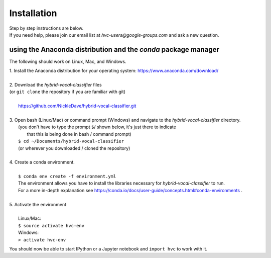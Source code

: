 .. _install:

============
Installation
============

| Step by step instructions are below.
| If you need help, please join our email list at `hvc-users@google-groups.com` and ask a new question.

using the Anaconda distribution and the `conda` package manager
---------------------------------------------------------------
The following should work on Linux, Mac, and Windows.

| 1. Install the Anaconda distribution for your operating system: https://www.anaconda.com/download/
| 
| 2. Download the *hybrid-vocal-classifier* files
| (or ``git clone`` the repository if you are familiar with git)
| 
|  https://github.com/NickleDave/hybrid-vocal-classifier.git
| 
| 3. Open bash (Linux/Mac) or command prompt (Windows) and navigate to the *hybrid-vocal-classifier* directory.
|  (you don't have to type the prompt ``$``/ shown below, it's just there to indicate
|   that this is being done in bash / command prompt)
|  ``$ cd ~/Documents/hybrid-vocal-classifier``
|  (or wherever you downloaded / cloned the repository)
| 
| 4. Create a conda environment.
| 
|  ``$ conda env create -f environment.yml``
|  The environment allows you have to install the libraries necessary for *hybrid-vocal-classifier* to run.
|  For a more in-depth explanation see https://conda.io/docs/user-guide/concepts.html#conda-environments .
| 
| 5. Activate the environment
| 
|  Linux/Mac:
|  ``$ source activate hvc-env``
|  Windows:
|  ``> activate hvc-env``

You should now be able to start IPython or a Jupyter notebook and ``import hvc`` to work with it.



